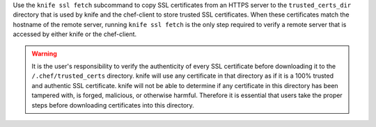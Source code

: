 .. The contents of this file may be included in multiple topics (using the includes directive).
.. The contents of this file should be modified in a way that preserves its ability to appear in multiple topics.


Use the ``knife ssl fetch`` subcommand to copy SSL certificates from an HTTPS server to the ``trusted_certs_dir`` directory that is used by knife and the chef-client to store trusted SSL certificates. When these certificates match the hostname of the remote server, running ``knife ssl fetch`` is the only step required to verify a remote server that is accessed by either knife or the chef-client.

.. warning:: It is the user's responsibility to verify the authenticity of every SSL certificate before downloading it to the ``/.chef/trusted_certs`` directory. knife will use any certificate in that directory as if it is a 100% trusted and authentic SSL certificate. knife will not be able to determine if any certificate in this directory has been tampered with, is forged, malicious, or otherwise harmful. Therefore it is essential that users take the proper steps before downloading certificates into this directory.
